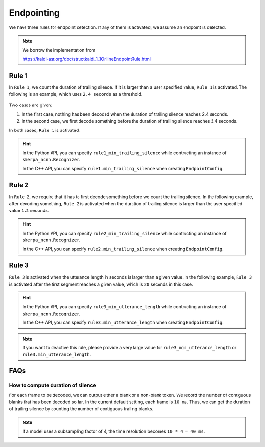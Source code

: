 Endpointing
===========

We have three rules for endpoint detection. If any of them is activated,
we assume an endpoint is detected.

.. note::

  We borrow the implementation from

  `<https://kaldi-asr.org/doc/structkaldi_1_1OnlineEndpointRule.html>`_

Rule 1
------

In ``Rule 1``, we count the duration of trailing silence. If it is larger than
a user specified value, ``Rule 1`` is activated. The following is an example,
which uses ``2.4 seconds`` as a threshold.

  .. figure:: ./pic/rule1.png
     :alt: Rule 1 for endpoint detection
     :width: 600

Two cases are given:

(1) In the first case, nothing has been decoded when the duration of trailing
    silence reaches 2.4 seconds.

(2) In the second case, we first decode something before the duration of
    trailing silence reaches 2.4 seconds.

In both cases, ``Rule 1`` is activated.

.. hint::

  In the Python API, you can specify ``rule1_min_trailing_silence`` while
  contructing an instance of ``sherpa_ncnn.Recognizer``.

  In the C++ API, you can specify ``rule1.min_trailing_silence`` when creating
  ``EndpointConfig``.


Rule 2
------

In ``Rule 2``, we require that it has to first decode something
before we count the trailing silence. In the following example, after decoding
something, ``Rule 2`` is activated when the duration of trailing silence is
larger than the user specified value ``1.2`` seconds.

  .. figure:: ./pic/rule2.png
     :alt: Rule 2 for endpoint detection
     :width: 600

.. hint::

  In the Python API, you can specify ``rule2_min_trailing_silence`` while
  contructing an instance of ``sherpa_ncnn.Recognizer``.

  In the C++ API, you can specify ``rule2.min_trailing_silence`` when creating
  ``EndpointConfig``.

Rule 3
------

``Rule 3`` is activated when the utterance length in seconds is larger than
a given value. In the following example, ``Rule 3`` is activated after the
first segment reaches a given value, which is ``20`` seconds in this case.

  .. figure:: ./pic/rule3.png
     :alt: Rule 3 for endpoint detection
     :width: 600

.. hint::

  In the Python API, you can specify ``rule3_min_utterance_length`` while
  contructing an instance of ``sherpa_ncnn.Recognizer``.

  In the C++ API, you can specify ``rule3.min_utterance_length`` when creating
  ``EndpointConfig``.

.. note::

  If you want to deactive this rule, please provide a very large value
  for ``rule3_min_utterance_length`` or ``rule3.min_utterance_length``.


FAQs
----

How to compute duration of silence
^^^^^^^^^^^^^^^^^^^^^^^^^^^^^^^^^^

For each frame to be decoded, we can output either a blank or a non-blank token.
We record the number of contiguous blanks that has been decoded so far.
In the current default setting, each frame is ``10 ms``. Thus, we can get
the duration of trailing silence by counting the number of contiguous trailing
blanks.

.. note::

  If a model uses a subsampling factor of 4, the time resolution becomes
  ``10 * 4 = 40 ms``.
